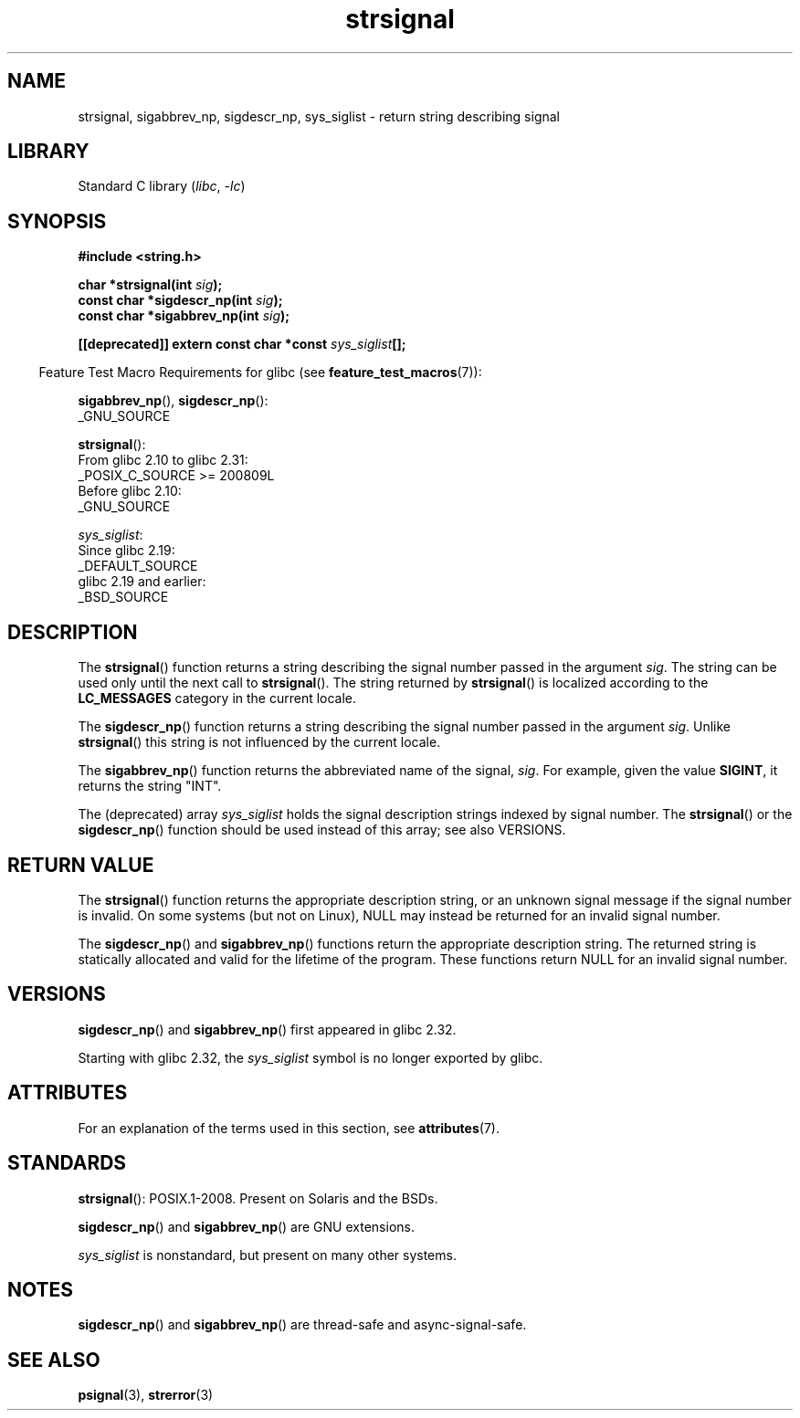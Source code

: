 '\" t
.\" Copyright 1993 David Metcalfe (david@prism.demon.co.uk)
.\" and Copyright (C) 2020 Michael Kerrisk <mtk.manpages@gmail.com>
.\"
.\" SPDX-License-Identifier: Linux-man-pages-copyleft
.\"
.\" References consulted:
.\"     Linux libc source code
.\"     Lewine's _POSIX Programmer's Guide_ (O'Reilly & Associates, 1991)
.\"     386BSD man pages
.\" Modified Sat Jul 24 17:59:03 1993 by Rik Faith (faith@cs.unc.edu)
.TH strsignal 3 (date) "Linux man-pages (unreleased)"
.SH NAME
strsignal, sigabbrev_np, sigdescr_np, sys_siglist \-
return string describing signal
.SH LIBRARY
Standard C library
.RI ( libc ", " \-lc )
.SH SYNOPSIS
.nf
.B #include <string.h>
.PP
.BI "char *strsignal(int " sig );
.BI "const char *sigdescr_np(int " sig );
.BI "const char *sigabbrev_np(int " sig );
.PP
.BI "[[deprecated]] extern const char *const " sys_siglist [];
.fi
.PP
.RS -4
Feature Test Macro Requirements for glibc (see
.BR feature_test_macros (7)):
.RE
.PP
.BR sigabbrev_np (),
.BR sigdescr_np ():
.nf
    _GNU_SOURCE
.fi
.PP
.BR strsignal ():
.nf
    From glibc 2.10 to glibc 2.31:
        _POSIX_C_SOURCE >= 200809L
    Before glibc 2.10:
        _GNU_SOURCE
.fi
.PP
.IR sys_siglist :
.nf
    Since glibc 2.19:
        _DEFAULT_SOURCE
    glibc 2.19 and earlier:
        _BSD_SOURCE
.fi
.SH DESCRIPTION
The
.BR strsignal ()
function returns a string describing the signal
number passed in the argument
.IR sig .
The string can be used only until the next call to
.BR strsignal ().
The string returned by
.BR strsignal ()
is localized according to the
.B LC_MESSAGES
category in the current locale.
.PP
The
.BR sigdescr_np ()
function returns a string describing the signal
number passed in the argument
.IR sig .
Unlike
.BR strsignal ()
this string is not influenced by the current locale.
.PP
The
.BR sigabbrev_np ()
function returns the abbreviated name of the signal,
.IR sig .
For example, given the value
.BR SIGINT ,
it returns the string "INT".
.PP
The (deprecated) array
.I sys_siglist
holds the signal description strings
indexed by signal number.
The
.BR strsignal ()
or the
.BR sigdescr_np ()
function should be used instead of this array; see also VERSIONS.
.SH RETURN VALUE
The
.BR strsignal ()
function returns the appropriate description
string, or an unknown signal message if the signal number is invalid.
On some systems (but not on Linux), NULL may instead be
returned for an invalid signal number.
.PP
The
.BR sigdescr_np ()
and
.BR sigabbrev_np ()
functions return the appropriate description string.
The returned string is statically allocated and valid for
the lifetime of the program.
These functions return NULL for an invalid signal number.
.SH VERSIONS
.BR sigdescr_np ()
and
.BR sigabbrev_np ()
first appeared in glibc 2.32.
.PP
Starting with glibc 2.32,
.\" glibc commit b1ccfc061feee9ce616444ded8e1cd5acf9fa97f
the
.I sys_siglist
symbol is no longer exported by glibc.
.SH ATTRIBUTES
For an explanation of the terms used in this section, see
.BR attributes (7).
.ad l
.nh
.TS
allbox;
lb lb lbx
l l l.
Interface	Attribute	Value
T{
.BR strsignal ()
T}	Thread safety	T{
MT-Unsafe race:strsignal locale
T}
T{
.BR sigdescr_np (),
.BR sigabbrev_np ()
T}	Thread safety	MT-Safe
.TE
.hy
.ad
.sp 1
.SH STANDARDS
.BR strsignal ():
POSIX.1-2008.
Present on Solaris and the BSDs.
.PP
.BR sigdescr_np ()
and
.BR sigabbrev_np ()
are GNU extensions.
.PP
.I sys_siglist
is nonstandard, but present on many other systems.
.SH NOTES
.BR sigdescr_np ()
and
.BR sigabbrev_np ()
are thread-safe and async-signal-safe.
.SH SEE ALSO
.BR psignal (3),
.BR strerror (3)
